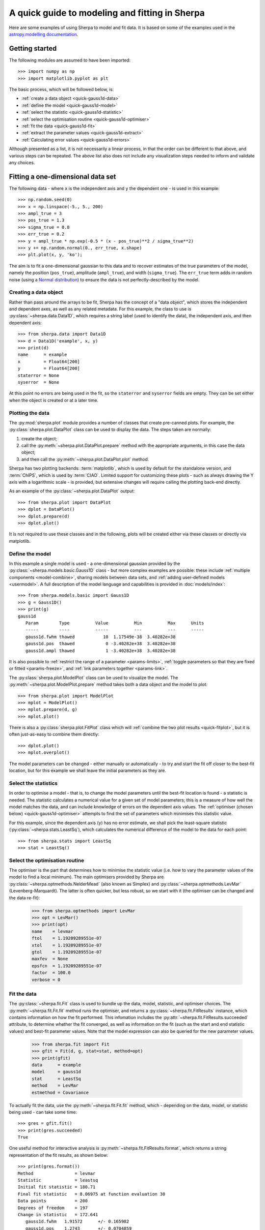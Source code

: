 ***********************************************
A quick guide to modeling and fitting in Sherpa
***********************************************

Here are some examples of using Sherpa to model and fit data.
It is based on some of the examples used in the `astropy.modelling
documentation <http://docs.astropy.org/en/stable/modeling/>`_.

.. _getting-started:

Getting started
===============

The following modules are assumed to have been imported::

    >>> import numpy as np
    >>> import matplotlib.pyplot as plt

The basic process, which will be followed below, is:

* :ref:`create a data object <quick-gauss1d-data>`

* :ref:`define the model <quick-gauss1d-model>`

* :ref:`select the statistic <quick-gauss1d-statistic>`

* :ref:`select the optimisation routine <quick-gauss1d-optimiser>`

* :ref:`fit the data <quick-gauss1d-fit>`

* :ref:`extract the parameter values <quick-gauss1d-extract>`

* :ref:`Calculating error values <quick-gauss1d-errors>`

Although presented as a list, it is not necessarily a linear process,
in that the order can be different to that above, and various steps
can be repeated. The above list also does not include any visualization
steps needed to inform and validate any choices.

.. _quick-gauss1d:

Fitting a one-dimensional data set
==================================

The following data - where ``x`` is the independent axis and
``y`` the dependent one - is used in this example::

    >>> np.random.seed(0)
    >>> x = np.linspace(-5., 5., 200)
    >>> ampl_true = 3
    >>> pos_true = 1.3
    >>> sigma_true = 0.8
    >>> err_true = 0.2
    >>> y = ampl_true * np.exp(-0.5 * (x - pos_true)**2 / sigma_true**2)
    >>> y += np.random.normal(0., err_true, x.shape)
    >>> plt.plot(x, y, 'ko');

.. image:: _static/quick/data1d.png

The aim is to fit a one-dimensional gaussian to this data and to recover
estimates of the true parameters of the model, namely the position
(``pos_true``), amplitude (``ampl_true``), and width (``sigma_true``).
The ``err_true`` term adds in random noise (using a
`Normal distribution <https://en.wikipedia.org/wiki/Normal_distribution>`_)
to ensure the data is not perfectly-described by the model.

.. _quick-gauss1d-data:

Creating a data object
----------------------

Rather than pass around the arrays to be fit, Sherpa has the
concept of a "data object", which stores the independent and dependent
axes, as well as any related metadata. For this example, the
class to use is :py:class:`~sherpa.data.Data1D`, which requires
a string label (used to identify the data), the independent
axis, and then dependent axis::

    >>> from sherpa.data import Data1D
    >>> d = Data1D('example', x, y)
    >>> print(d)
    name      = example
    x         = Float64[200]
    y         = Float64[200]
    staterror = None
    syserror  = None

At this point no errors are being used in the fit, so the ``staterror``
and ``syserror`` fields are empty. They can be set either when the
object is created or at a later time.

Plotting the data
-----------------

The :py:mod:`sherpa.plot` module provides a number of classes that
create pre-canned plots. For example, the
:py:class:`sherpa.plot.DataPlot` class can be used to display the data.
The steps taken are normally:

1. create the object;

2. call the :py:meth:`~sherpa.plot.DataPlot.prepare`
   method with the appropriate arguments,
   in this case the data object;

3. and then call the :py:meth:`~sherpa.plot.DataPlot.plot` method.

Sherpa has two plotting backends:
:term:`matplotlib`, which is used by
default for the standalone version, and
:term:`ChIPS`, which is used by :term:`CIAO`.
Limited support for customizing these plots - such as
always drawing the Y axis with a logarithmic scale - is provided,
but extensive changes will require calling the plotting back-end
directly.

As an example of the :py:class:`~sherpa.plot.DataPlot` output::
   
   >>> from sherpa.plot import DataPlot
   >>> dplot = DataPlot()
   >>> dplot.prepare(d)
   >>> dplot.plot()

.. image:: _static/quick/data1d_dataplot.png   

It is not required to use these classes and in the following, plots
will be created either via these classes or directly via matplotlib.

.. _quick-gauss1d-model:

Define the model
----------------

In this example a single model is used - a one-dimensional
gaussian provided by the :py:class:`~sherpa.models.basic.Gauss1D`
class - but more complex examples are possible: these
include :ref:`multiple components <model-combine>`,
sharing models between data sets, and
:ref:`adding user-defined models <usermodel>`.
A full description of the model language and capabilities is provided in
:doc:`models/index`::

    >>> from sherpa.models.basic import Gauss1D
    >>> g = Gauss1D()
    >>> print(g)
    gauss1d
       Param        Type          Value          Min          Max      Units
       -----        ----          -----          ---          ---      -----
       gauss1d.fwhm thawed           10  1.17549e-38  3.40282e+38           
       gauss1d.pos  thawed            0 -3.40282e+38  3.40282e+38           
       gauss1d.ampl thawed            1 -3.40282e+38  3.40282e+38
   
It is also possible to
:ref:`restrict the range of a parameter <params-limits>`,
:ref:`toggle parameters so that they are fixed or fitted <params-freeze>`,
and :ref:`link parameters together <params-link>`.

The :py:class:`sherpa.plot.ModelPlot` class can be used to visualize
the model. The :py:meth:`~sherpa.plot.ModelPlot.prepare` method
takes both a data object and the model to plot::

   >>> from sherpa.plot import ModelPlot
   >>> mplot = ModelPlot()
   >>> mplot.prepare(d, g)
   >>> mplot.plot()

.. image:: _static/quick/data1d_modelplot.png

There is also a :py:class:`sherpa.plot.FitPlot` class which will
:ref:`combine the two plot results <quick-fitplot>`,
but it is often just-as-easy to combine them directly::

  >>> dplot.plot()
  >>> mplot.overplot()
  
.. image:: _static/quick/data1d_overplot.png

The model parameters can be changed - either manually or
automatically - to try and start the fit off closer to the best-fit
location, but for this example we shall leave the initial parameters
as they are.

.. todo::
   Need links for parameter setting and guess command

.. _quick-gauss1d-statistic:

Select the statistics
---------------------

In order to optimise a model - that is, to change the model parameters
until the best-fit location is found - a statistic is needed. The
statistic calculates a numerical value for a given set of model
parameters; this is a measure of how well the model matches the
data, and can include knowledge of errors on the dependent axis
values. The
:ref:`optimiser (chosen below) <quick-gauss1d-optimiser>`
attempts to find the set of parameters which minimises this
statistic value.

For this example, since the dependent axis (``y``)
has no error estimate, we shall pick the least-square statistic
(:py:class:`~sherpa.stats.LeastSq`), which calculates the
numerical difference of the model to the data for each point::

    >>> from sherpa.stats import LeastSq
    >>> stat = LeastSq()

.. _quick-gauss1d-optimiser:

Select the optimisation routine
-------------------------------

The optimiser is the part that determines how to minimise the statistic
value (i.e. how to vary the parameter values of the model to find
a local minimum). The main optimisers provided by Sherpa are
:py:class:`~sherpa.optmethods.NelderMead`
(also known as Simplex) and
:py:class:`~sherpa.optmethods.LevMar`
(Levenberg-Marquardt). The latter is often quicker, but less robust,
so we start with it (the optimiser can be changed and the data re-fit):

    >>> from sherpa.optmethods import LevMar
    >>> opt = LevMar()
    >>> print(opt)
    name    = levmar
    ftol    = 1.19209289551e-07
    xtol    = 1.19209289551e-07
    gtol    = 1.19209289551e-07
    maxfev  = None
    epsfcn  = 1.19209289551e-07
    factor  = 100.0
    verbose = 0

.. _quick-gauss1d-fit:
    
Fit the data
------------

The :py:class:`~sherpa.fit.Fit` class is used to bundle up the
data, model, statistic, and optimiser choices. The 
:py:meth:`~sherpa.fit.Fit.fit` method runs the optimiser, and
returns a
:py:class:`~sherpa.fit.FitResults` instance, which
contains information on how the fit performed. This
infomation includes the
:py:attr:`~sherpa.fit.FitResults.succeeded`
attribute, to determine whether the fit converged, as well
as information on the fit (such as the start and end
statistic values) and best-fit parameter values. Note that
the model expression can also be queried for the new
parameter values.

    >>> from sherpa.fit import Fit
    >>> gfit = Fit(d, g, stat=stat, method=opt)
    >>> print(gfit)
    data      = example
    model     = gauss1d
    stat      = LeastSq
    method    = LevMar
    estmethod = Covariance

To actually fit the data, use the
:py:meth:`~sherpa.fit.Fit.fit` method, which - depending
on the data, model, or statistic being used - can take some
time::
    
    >>> gres = gfit.fit()
    >>> print(gres.succeeded)
    True

.. todo::

   Add a note about using the logger to get more on-screen information
   about the fit.
   
One useful method for interactive analysis is
:py:meth:`~sherpa.fit.FitResults.format`, which returns
a string representation of the fit results, as shown below::

    >>> print(gres.format())
    Method                = levmar
    Statistic             = leastsq
    Initial fit statistic = 180.71
    Final fit statistic   = 8.06975 at function evaluation 30
    Data points           = 200
    Degrees of freedom    = 197
    Change in statistic   = 172.641
       gauss1d.fwhm   1.91572      +/- 0.165982    
       gauss1d.pos    1.2743       +/- 0.0704859   
       gauss1d.ampl   3.04706      +/- 0.228618    

.. note::

   The :py:class:`~sherpa.optmethods.LevMar` optimiser calculates the
   covariance matrix at the best-fit location, and the errors from
   this are reported in the output from the call to the
   :py:meth:`~sherpa.fit.Fit.fit` method. In this particular case -
   which uses the :py:class:`~sherpa.stats.LeastSq` statistic -
   the error estimates do not have much meaning. As discussed
   below, Sherpa can :ref:`make use of error estimates 
   on the data <quick-gauss1d-errors>`
   to calculate meaningful parameter errors.

.. _quick-fitplot:

The :py:class:`sherpa.plot.FitPlot` class will display the data
and model. The :py:meth:`~sherpa.plot.FitPlot.prepare` method
requires data and model plot objects; in this case the previous
versions can be re-used, although the model plot needs to be
updated to reflect the changes to the model parameters::

   >>> from sherpa.plot import FitPlot
   >>> fplot = FitPlot()
   >>> mplot.prepare(d, g)
   >>> fplot.prepare(dplot, mplot)
   >>> fplot.plot()

.. image:: _static/quick/data1d_fitplot.png

As the model can be
:doc:`evaluated directly <evaluation/index>`,
this plot can also be created manually::

   >>> plt.plot(d.x, d.y, 'ko', label='Data')
   >>> plt.plot(d.x, g(d.x), linewidth=2, label='Gaussian')
   >>> plt.legend(loc=2);

.. image:: _static/quick/data1d_gauss_fit.png

.. _quick-gauss1d-extract:
           
Extract the parameter values
----------------------------

The fit results include a large number of attributes, many of which
are not relevant here (as the fit was done with no error values).
The following relation is used to convert from the full-width
half-maximum value, used by the :py:class:`~sherpa.models.basic.Gauss1D`
model, to the Gaussian sigma value used to create the data:
:math:`\rm{FWHM} = 2 \sqrt{2ln(2)} \sigma`::

    >>> print(gres)
    datasets       = None
    itermethodname = none
    methodname     = levmar
    statname       = leastsq
    succeeded      = True
    parnames       = ('gauss1d.fwhm', 'gauss1d.pos', 'gauss1d.ampl')
    parvals        = (1.915724111406394, 1.2743015983545247, 3.0470560360944017)
    statval        = 8.069746329529591
    istatval       = 180.71034547759984
    dstatval       = 172.64059914807027
    numpoints      = 200
    dof            = 197
    qval           = None
    rstat          = None
    message        = successful termination
    nfev           = 30
    >>> conv = 2 * np.sqrt(2 * np.log(2))
    >>> ans = dict(zip(gres.parnames, gres.parvals))
    >>> print("Position = {:.2f}  truth= {:.2f}".format(ans['gauss1d.pos'], pos_true))
    Position = 1.27  truth= 1.30
    >>> print("Amplitude= {:.2f}  truth= {:.2f}".format(ans['gauss1d.ampl'], ampl_true))
    Amplitude= 3.05  truth= 3.00
    >>> print("Sigma    = {:.2f}  truth= {:.2f}".format(ans['gauss1d.fwhm']/conv, sigma_true))
    Sigma    = 0.81  truth= 0.80
    
The model, and its parameter values, can also be queried directly, as they
have been changed by the fit::

    >>> print(g)
    gauss1d
       Param        Type          Value          Min          Max      Units
       -----        ----          -----          ---          ---      -----
       gauss1d.fwhm thawed      1.91572  1.17549e-38  3.40282e+38           
       gauss1d.pos  thawed       1.2743 -3.40282e+38  3.40282e+38           
       gauss1d.ampl thawed      3.04706 -3.40282e+38  3.40282e+38       
    >>> print(g.pos)
    val         = 1.2743015983545247
    min         = -3.4028234663852886e+38
    max         = 3.4028234663852886e+38
    units       = 
    frozen      = False
    link        = None
    default_val = 0.0
    default_min = -3.4028234663852886e+38
    default_max = 3.4028234663852886e+38

.. _quick-gauss1d-errors:
    
Including errors
================

For this example, the error on each bin is assumed to be
the same, and equal to the true error::

    >>> dy = np.ones(x.size) * err_true
    >>> de = Data1D('with-errors', x, y, staterror=dy)
    >>> print(de)
    name      = with-errors
    x         = Float64[200]
    y         = Float64[200]
    staterror = Float64[200]
    syserror  = None

The statistic is changed from least squares to
chi-square (:py:class:`~sherpa.stats.Chi2`), to take advantage
of this extra knowledge (i.e. the Chi-square statistic includes
the error value per bin when calculating the statistic value)::

    >>> from sherpa.stats import Chi2
    >>> ustat = Chi2()
    >>> ge = Gauss1D('gerr')
    >>> gefit = Fit(de, ge, stat=ustat, method=opt)
    >>> geres = gefit.fit()
    >>> print(geres.format())
    Method                = levmar
    Statistic             = chi2
    Initial fit statistic = 4517.76
    Final fit statistic   = 201.744 at function evaluation 30
    Data points           = 200
    Degrees of freedom    = 197
    Probability [Q-value] = 0.393342
    Reduced statistic     = 1.02408
    Change in statistic   = 4316.01
       gerr.fwhm      1.91572      +/- 0.0331963   
       gerr.pos       1.2743       +/- 0.0140972   
       gerr.ampl      3.04706      +/- 0.0457235   
    >>> if not geres.succeeded: print(geres.message)

Since the error value is independent of bin, then the fit results
should be the same here (that is, the parameters in ``g`` are the
same as ``ge``)::

    >>> print(g)
    gauss1d
       Param        Type          Value          Min          Max      Units
       -----        ----          -----          ---          ---      -----
       gauss1d.fwhm thawed      1.91572  1.17549e-38  3.40282e+38           
       gauss1d.pos  thawed       1.2743 -3.40282e+38  3.40282e+38           
       gauss1d.ampl thawed      3.04706 -3.40282e+38  3.40282e+38           
    >>> print(ge)
    gerr
       Param        Type          Value          Min          Max      Units
       -----        ----          -----          ---          ---      -----
       gerr.fwhm    thawed      1.91572  1.17549e-38  3.40282e+38           
       gerr.pos     thawed       1.2743 -3.40282e+38  3.40282e+38           
       gerr.ampl    thawed      3.04706 -3.40282e+38  3.40282e+38
   
The difference is that more of the fields
in the result structure are populated: in particular the
:py:attr:`~sherpa.fit.FitResults.rstat` and
:py:attr:`~sherpa.fit.FitResults.qval` fields, which give the
reduced statistic and the probability of obtaining this statistic value
respectively.::

    >>> print(geres)
    datasets       = None
    itermethodname = none
    methodname     = levmar
    statname       = chi2
    succeeded      = True
    parnames       = ('gerr.fwhm', 'gerr.pos', 'gerr.ampl')
    parvals        = (1.9157241114064163, 1.2743015983545292, 3.047056036094392)
    statval        = 201.74365823823976
    istatval       = 4517.758636940002
    dstatval       = 4316.014978701763
    numpoints      = 200
    dof            = 197
    qval           = 0.3933424667915623
    rstat          = 1.0240794834428415
    message        = successful termination
    nfev           = 30

Error analysis
--------------

The default error estimation routine is
:py:attr:`~sherpa.estmethods.Covariance`, which will be replaced by
:py:attr:`~sherpa.estmethods.Confidence` for this example::

    >>> from sherpa.estmethods import Confidence
    >>> gefit.estmethod = Confidence()
    >>> print(gefit.estmethod)
    name         = confidence
    sigma        = 1
    eps          = 0.01
    maxiters     = 200
    soft_limits  = False
    remin        = 0.01
    fast         = False
    parallel     = True
    numcores     = 4
    maxfits      = 5
    max_rstat    = 3
    tol          = 0.2
    verbose      = False
    openinterval = False

Running the error analysis can take time, for particularly complex
models. The default behavior is to use all the available CPU cores
on the machine, but this can be changed with the ``numcores``
attribute. Note that a message is displayed to the screen when each
bound is calculated, to indicate progress::
  
    >>> errors = gefit.est_errors()
    gerr.fwhm lower bound:	-0.0326327
    gerr.fwhm upper bound:	0.0332578
    gerr.pos lower bound:	-0.0140981
    gerr.pos upper bound:	0.0140981
    gerr.ampl lower bound:	-0.0456119
    gerr.ampl upper bound:	0.0456119

The results can be displayed::
  
    >>> print(errors.format())
    Confidence Method     = confidence
    Iterative Fit Method  = None
    Fitting Method        = levmar
    Statistic             = chi2
    confidence 1-sigma (68.2689%) bounds:
       Param            Best-Fit  Lower Bound  Upper Bound
       -----            --------  -----------  -----------
       gerr.fwhm         1.91572   -0.0326327    0.0332578
       gerr.pos           1.2743   -0.0140981    0.0140981
       gerr.ampl         3.04706   -0.0456119    0.0456119
   
The :py:class:`~sherpa.fit.ErrorEstResults` instance returned by
:py:meth:`~sherpa.fit.Fit.est_errors` contains the parameter
values and limits::

    >>> print(errors)
    datasets    = None
    methodname  = confidence
    iterfitname = none
    fitname     = levmar
    statname    = chi2
    sigma       = 1
    percent     = 68.26894921370858
    parnames    = ('gerr.fwhm', 'gerr.pos', 'gerr.ampl')
    parvals     = (1.9157241114064163, 1.2743015983545292, 3.047056036094392)
    parmins     = (-0.0326327431233302, -0.014098074065578947, -0.045611913713536456)
    parmaxes    = (0.033257800216357714, 0.014098074065578947, 0.045611913713536456)
    nfits       = 29

The data can be accessed, e.g. to create a dictionary where the
keys are the parameter names and the values represent the parameter
ranges::

    >>> dvals = zip(errors.parnames, errors.parvals, errors.parmins,
    ... errors.parmaxes)
    >>> pvals = {d[0]: {'val': d[1], 'min': d[2], 'max': d[3]}
                 for d in dvals}
    >>> pvals['gerr.pos']
    {'min': -0.014098074065578947, 'max': 0.014098074065578947, 'val': 1.2743015983545292}
             
.. todo::

   Discuss the relationship between the parameter errors reported in a
   fit and the ones from Confidence, or related.

Screen output
-------------

The default behavior - when *not* using the default 
:py:class:`~sherpa.estmethods.Covariance` method - is for 
:py:meth:`~sherpa.fit.Fit.est_errors` to print out the parameter
bounds as it finds them, which can be useful in an interactive session
since the error analysis can be slow. This can be controlled using
the Sherpa logging interface.

.. todo::

   I need a link to a section describing this. However, first I need
   to work out just what it is when run on multiple cores causes the
   output to be lost.

   Oh, hold on. Does it somehow create a new shell to talk to? Or
   somehow create a different instance. Note that the default handler
   works okay even in this case (i.e. all the bounds are printed to
   stdout), but maybe something in the ipython directive is "causing fun".

.. _quick_errors_intproj:

A single parameter
------------------

.. todo::
   shouldn't this use the default for min/max/nloop in the prepare call?
   
It is possible to investigate the error surface of a single
parameter using the
:py:class:`~sherpa.plot.IntervalProjection` class. The following shows
how the error surface changes with the position of the gaussian. The
:py:meth:`~sherpa.plot.IntervalProjection.prepare` method are given
the range over which to vary the parameter (the range is chosen to
be close to the three-sigma limit from the confidence analysis above,
ahd the dotted line is added to indicate the three-sigma
limit above the best-fit for a single parameter)::

   >>> from sherpa.plot import IntervalProjection
   >>> iproj = IntervalProjection()
   >>> iproj.prepare(min=1.23, max=1.32, nloop=41)
   >>> iproj.calc(gefit, ge.pos)

This can take some time, depending on the complexity of the model and
number of steps requested. The resulting data looks like::
   
   >>> iproj.plot()
   >>> plt.axhline(geres.statval + 9, linestyle='dotted');

.. image:: _static/quick/data1d_pos_iproj.png

The curve is stored in the
:py:class:`~sherpa.plot.IntervalProjection` object (in fact, these
values are created by the call to
:py:meth:`~sherpa.plot.IntervalProjection.calc` and so can be accesed without
needing to create the plot)::

    >>> print(iproj)
    x     = [ 1.23  , 1.2323, 1.2345, 1.2368, 1.239 , 1.2412, 1.2435, 1.2457, 1.248 ,
      1.2503, 1.2525, 1.2548, 1.257 , 1.2592, 1.2615, 1.2637, 1.266 , 1.2683,
      1.2705, 1.2728, 1.275 , 1.2772, 1.2795, 1.2817, 1.284 , 1.2863, 1.2885,
      1.2908, 1.293 , 1.2953, 1.2975, 1.2997, 1.302 , 1.3043, 1.3065, 1.3088,
      1.311 , 1.3133, 1.3155, 1.3177, 1.32  ]
    y     = [ 211.597 , 210.6231, 209.6997, 208.8267, 208.0044, 207.2325, 206.5113,
      205.8408, 205.2209, 204.6518, 204.1334, 203.6658, 203.249 , 202.883 ,
      202.5679, 202.3037, 202.0903, 201.9279, 201.8164, 201.7558, 201.7461,
      201.7874, 201.8796, 202.0228, 202.2169, 202.462 , 202.758 , 203.105 ,
      203.5028, 203.9516, 204.4513, 205.0018, 205.6032, 206.2555, 206.9585,
      207.7124, 208.5169, 209.3723, 210.2783, 211.235 , 212.2423]
    min   = 1.23
    max   = 1.32
    nloop = 41
    delv  = None
    fac   = 1
    log   = False

A contour plot of two parameters
--------------------------------

The :py:class:`~sherpa.plot.RegionProjection` class supports
the comparison of two parameters. The contours indicate the one,
two, and three sigma contours.

::

   >>> from sherpa.plot import RegionProjection
   >>> rproj = RegionProjection()
   >>> rproj.prepare(min=[2.8, 1.75], max=[3.3, 2.1], nloop=[21, 21])
   >>> rproj.calc(gefit, ge.ampl, ge.fwhm)

As with the :ref:`interval projection <quick_errors_intproj>`,
this step can take time.

::
   
   >>> rproj.contour()

.. image:: _static/quick/data1d_pos_fwhm_rproj.png

As with the single-parameter case, the statistic values for the grid are
stored in the :py:class:`~sherpa.plot.RegionProjection` object by the 
:py:meth:`~sherpa.plot.RegionProjection.calc` call, 
and so can be accesed without needing to create the contour plot. Useful
fields include ``x0`` and ``x1`` (the two parameter values), 
``y`` (the statistic value), and ``levels`` (the values used for the
contours)::

    >>> lvls = rproj.levels
    >>> print(lvls)
    [ 204.03940717  207.92373254  213.57281632]   
    >>> nx, ny = rproj.nloop
    >>> x0, x1, y = rproj.x0, rproj.x1, rproj.y
    >>> x0.resize(ny, nx)
    >>> x1.resize(ny, nx)
    >>> y.resize(ny, nx)
    >>> plt.imshow(y, origin='lower', cmap='viridis_r', aspect='auto',
    ...            extent=(x0.min(), x0.max(), x1.min(), x1.max()))
    >>> plt.colorbar()
    >>> plt.xlabel(rproj.xlabel)
    >>> plt.ylabel(rproj.ylabel)
    >>> cs = plt.contour(x0, x1, y, levels=lvls)
    >>> lbls = [(v, r"${}\sigma$".format(i+1)) for i, v in enumerate(lvls)]
    >>> plt.clabel(cs, lvls, fmt=dict(lbls));

.. image:: _static/quick/data1d_pos_fwhm_rproj_manual.png

Fitting two-dimensional data
============================

Sherpa has support for two-dimensional data - that is data defined
on the independent axes ``x0`` and ``x1``. In the example below a
contiguous grid is used, that is the pixel size is constant, but
there is no requirement that this is the case.

::

    >>> np.random.seed(0)
    >>> x1, x0 = np.mgrid[:128, :128]
    >>> y = 2 * x0**2 - 0.5 * x1**2 + 1.5 * x0 * x1 - 1
    >>> y += np.random.normal(0, 0.1, y.shape) * 50000

.. todo::

   Actually, the current :py:class:`~sherpa.data.Data2D` class
   probably does force the data to be on a contiguous grid,
   or at least have a constant pixel size, since it has a
   ``shape`` argument.
    
Creating a data object
----------------------

To support irregularly-gridded data, the multi-dimensional
data classes require
that the coordinate arrays and data values are one-dimensional.
For example, the following code creates a
:py:class:`~sherpa.data.Data2D` object::

    >>> from sherpa.data import Data2D
    >>> x0axis = x0.ravel()
    >>> x1axis = x1.ravel()
    >>> yaxis = y.ravel()
    >>> d2 = Data2D('img', x0axis, x1axis, yaxis, shape=(128, 128))
    >>> print(d2)
    name      = img
    x0        = Int64[16384]
    x1        = Int64[16384]
    y         = Float64[16384]
    shape     = (128, 128)
    staterror = None
    syserror  = None

Define the model
----------------

Creating the model is the same as the one-dimensional case; in this
case the :py:class:`~sherpa.models.basic.Polynom2D` class is used
to create a low-order polynomial::

    >>> from sherpa.models.basic import Polynom2D
    >>> p2 = Polynom2D('p2')
    >>> print(p2)
    p2
       Param        Type          Value          Min          Max      Units
       -----        ----          -----          ---          ---      -----
       p2.c         thawed            1 -3.40282e+38  3.40282e+38           
       p2.cy1       thawed            0 -3.40282e+38  3.40282e+38           
       p2.cy2       thawed            0 -3.40282e+38  3.40282e+38           
       p2.cx1       thawed            0 -3.40282e+38  3.40282e+38           
       p2.cx1y1     thawed            0 -3.40282e+38  3.40282e+38           
       p2.cx1y2     thawed            0 -3.40282e+38  3.40282e+38           
       p2.cx2       thawed            0 -3.40282e+38  3.40282e+38           
       p2.cx2y1     thawed            0 -3.40282e+38  3.40282e+38           
       p2.cx2y2     thawed            0 -3.40282e+38  3.40282e+38           

Control the parameters being fit
--------------------------------

To reduce the number of parameters being fit, the ``frozen`` attribute
can be set::

    >>> for n in ['cx1', 'cy1', 'cx2y1', 'cx1y2', 'cx2y2']:
       ...:     getattr(p2, n).frozen = True
       ...:
    >>> print(p2)
    p2
       Param        Type          Value          Min          Max      Units
       -----        ----          -----          ---          ---      -----
       p2.c         thawed            1 -3.40282e+38  3.40282e+38           
       p2.cy1       frozen            0 -3.40282e+38  3.40282e+38           
       p2.cy2       thawed            0 -3.40282e+38  3.40282e+38           
       p2.cx1       frozen            0 -3.40282e+38  3.40282e+38           
       p2.cx1y1     thawed            0 -3.40282e+38  3.40282e+38           
       p2.cx1y2     frozen            0 -3.40282e+38  3.40282e+38           
       p2.cx2       thawed            0 -3.40282e+38  3.40282e+38           
       p2.cx2y1     frozen            0 -3.40282e+38  3.40282e+38           
       p2.cx2y2     frozen            0 -3.40282e+38  3.40282e+38
   
Fit the data
------------

Fitting is no different (the same statistic and optimisation
objects used earlier could have been re-used here)::

    >>> f2 = Fit(d2, p2, stat=LeastSq(), method=LevMar())
    >>> res2 = f2.fit()
    >>> if not res2.succeeded: print(res2.message)
    >>> print(res2)
    datasets       = None
    itermethodname = none
    methodname     = levmar
    statname       = leastsq
    succeeded      = True
    parnames       = ('p2.c', 'p2.cy2', 'p2.cx1y1', 'p2.cx2')
    parvals        = (-80.28947555488139, -0.48174521913599017, 1.5022711710872119, 1.9894112623568638)
    statval        = 400658883390.66907
    istatval       = 6571471882611.967
    dstatval       = 6170812999221.298
    numpoints      = 16384
    dof            = 16380
    qval           = None
    rstat          = None
    message        = successful termination
    nfev           = 45
    >>> print(p2)
    p2
       Param        Type          Value          Min          Max      Units
       -----        ----          -----          ---          ---      -----
       p2.c         thawed     -80.2895 -3.40282e+38  3.40282e+38           
       p2.cy1       frozen            0 -3.40282e+38  3.40282e+38           
       p2.cy2       thawed    -0.481745 -3.40282e+38  3.40282e+38           
       p2.cx1       frozen            0 -3.40282e+38  3.40282e+38           
       p2.cx1y1     thawed      1.50227 -3.40282e+38  3.40282e+38           
       p2.cx1y2     frozen            0 -3.40282e+38  3.40282e+38           
       p2.cx2       thawed      1.98941 -3.40282e+38  3.40282e+38           
       p2.cx2y1     frozen            0 -3.40282e+38  3.40282e+38           
       p2.cx2y2     frozen            0 -3.40282e+38  3.40282e+38           

.. todo::

    TODO: why are all the parameters a good fit *except* for the
    ``c`` value, which is -80 rather than -1? It's probably just that
    the constant value has a large error, since the noise term is
    :math:`\pm 50000`.

Display the model
-----------------

The model can be visualized by evaluating it over a grid of points
and then displaying it::

    >>> m2 = p2(x0axis, x1axis).reshape(128, 128)
    >>> def pimg(d, title):
    ...     plt.imshow(d, origin='lower', interpolation='nearest',
    ...                vmin=-1e4, vmax=5e4, cmap='viridis')
    ...     plt.axis('off')
    ...     plt.colorbar(orientation='horizontal',
    ...                  ticks=[0, 20000, 40000])
    ...     plt.title(title)
    ...
    >>> plt.figure(figsize=(8, 3))
    >>> plt.subplot(1, 3, 1);
    >>> pimg(y, "Data")
    >>> plt.subplot(1, 3, 2)
    >>> pimg(m2, "Model")
    >>> plt.subplot(1, 3, 3)
    >>> pimg(y - m2, "Residual")

.. image:: _static/quick/data2d_residuals.png

.. note::

   The :py:mod:`sherpa.image` model provides support for *interactive*
   image visualization, but this only works if the
   `DS9 <http://ds9.si.edu/site/Home.html>`_ image viewer is installed.
   For the examples in this document, matplotlib plots will be
   created to view the data directly.
   
Simultaneous fits
=================

Sherpa allows multiple data sets to be fit at the same time, although
there is only really a benefit if there is some model component or
value that is shared between the data sets). In this example we have
a dataset containing a lorentzian signal with a background component,
and another with just the background component. Fitting both together
can improve the constraints on the parameter values.

First we start by simulating the data, where the 
:py:class:`~sherpa.models.basic.Polynom1D`
class is used to model the background as a straight line, and
:py:class:`~sherpa.astro.models.Lorentz1D`
for the signal::

    >>> from sherpa.models import Polynom1D
    >>> from sherpa.astro.models import Lorentz1D
    >>> tpoly = Polynom1D()
    >>> tlor = Lorentz1D()
    >>> tpoly.c0 = 50
    >>> tpoly.c1 = 1e-2
    >>> tlor.pos = 4400
    >>> tlor.fwhm = 200
    >>> tlor.ampl = 1e4
    >>> x1 = np.linspace(4200, 4600, 21)
    >>> y1 = tlor(x1) + tpoly(x1) + np.random.normal(scale=5, size=x1.size)
    >>> x2 = np.linspace(4100, 4900, 11)
    >>> y2 = tpoly(x2) + np.random.normal(scale=5, size=x2.size)
    >>> print("x1 size {}  x2 size {}".format(x1.size, x2.size))
    x1 size 21  x2 size 11

There is **no** requirement that the data sets have a common grid,
as can be seen in a raw view of the data::

    >>> plt.plot(x1, y1)
    >>> plt.plot(x2, y2)
   
.. image:: _static/quick/quick_simulfit_data.png

The fits are set up as before; a data object is needed for each
data set, and model instances are created::

    >>> d1 = Data1D('a', x1, y1)
    >>> d2 = Data1D('b', x2, y2)
    >>> fpoly, flor = Polynom1D(), Lorentz1D()
    >>> fpoly.c1.thaw()
    >>> flor.pos = 4500

To help the fit, we use a simple algorithm to estimate the
starting point for the source amplitude, by evaluating
the model on the data grid and calculating the change in
the amplitude needed to make it match the data::
  
    >>> flor.ampl = y1.sum() / flor(x1).sum()

For simultaneous fits the same optimisation and statistic
needs to be used for each fit (this is an area we are looking
to improve)::
  
    >>> from sherpa.optmethods import NelderMead
    >>> stat, opt = LeastSq(), NelderMead()

Set up the fits to the individual data sets::
  
    >>> f1 = Fit(d1, fpoly + flor, stat, opt)
    >>> f2 = Fit(d2, fpoly, stat, opt)

and a simultaneous (i.e. to both data sets) fit::
   
    >>> from sherpa.data import DataSimulFit
    >>> from sherpa.models import SimulFitModel
    >>> sdata = DataSimulFit('all', (d1, d2))
    >>> smodel = SimulFitModel('all', (fpoly + flor, fpoly))
    >>> sfit = Fit(sdata, smodel, stat, opt)

.. todo::

   It seems a bit annoying that we have to send in ``stat`` and
   ``opt`` to the individual fit objects and the ``SimulFitModel``.

   **NOTE** should use simulfit as much simpler and then introduce the
   objects. Although need to check as might be getting different fit
   results.

Note that there is a :py:meth:`~sherpa.fit.Fit.simulfit` method that
can be used to fit using multiple :py:class:`sherpa.fit.Fit` objects,
which wraps the above (using individual fit objects allows some
of the data to be fit first, which may help reduce the parameter
space needed to be searched)::

    >>> res = sfit.fit()
    >>> print(res)
    datasets       = None
    itermethodname = none
    methodname     = neldermead
    statname       = leastsq
    succeeded      = True
    parnames       = ('polynom1d.c0', 'polynom1d.c1', 'lorentz1d.fwhm', 'lorentz1d.pos', 'lorentz1d.ampl')
    parvals        = (36.829217311393585, 0.012540257025027028, 249.55651534213359, 4402.7031194359088, 12793.559398547319)
    statval        = 329.6525419378109
    istatval       = 3813284.1822045334
    dstatval       = 3812954.52966
    numpoints      = 32
    dof            = 27
    qval           = None
    rstat          = None
    message        = Optimization terminated successfully
    nfev           = 1152

The values of the ``numpoints`` and ``dof`` fields show that both datasets
have been used in the fit.

The data can then be viewed (in this case a separate grid
is used, but the
:ref:`data objects could be used to define the grid <evaluation_data>`)::

    >>> plt.plot(x1, y1, label='Data 1')
    >>> plt.plot(x2, y2, label='Data 2')
    >>> x = np.arange(4000, 5000, 10)
    >>> plt.plot(x, (fpoly + flor)(x), linestyle='dotted', label='Fit 1')
    >>> plt.plot(x, fpoly(x), linestyle='dotted', label='Fit 2')
    >>> plt.legend();

.. image:: _static/quick/quick_simulfit_fit.png

.. todo::

   May want to show the residual plot.

   Improve the English in the following section:
   
How do you do error analysis? Well, can call ``sfit.est_errors()``, but
that will fail with the current statistic (``LeastSq``), so need to
change it. The error is 5, per bin, which has to be set up::

    >>> print(sfit.calc_stat_info())
    name      = 
    ids       = None
    bkg_ids   = None
    statname  = leastsq
    statval   = 329.6525419378109
    numpoints = 32
    dof       = 27
    qval      = None
    rstat     = None
    >>> d1.staterror = np.ones(x1.size) * 5
    >>> d2.staterror = np.ones(x2.size) * 5
    >>> sfit.stat = Chi2()
    >>> check = sfit.fit()

How much did the fit change?::
  
    >>> check.dstatval
    0.0
   
Note that since the error on each bin is the same value, the best-fit
value is not going to be different to the LeastSq result (so ``dstatval``
should be 0)::

    >>> print(sfit.calc_stat_info())
    name      = 
    ids       = None
    bkg_ids   = None
    statname  = chi2
    statval   = 13.186101677512438
    numpoints = 32
    dof       = 27
    qval      = 0.988009259609
    rstat     = 0.48837413620416437
    >>> sres = sfit.est_errors()
    >>> print(sres)
    datasets    = None
    methodname  = covariance
    iterfitname = none
    fitname     = neldermead
    statname    = chi2
    sigma       = 1
    percent     = 68.2689492137
    parnames    = ('polynom1d.c0', 'polynom1d.c1', 'lorentz1d.fwhm', 'lorentz1d.pos', 'lorentz1d.ampl')
    parvals     = (36.829217311393585, 0.012540257025027028, 249.55651534213359, 4402.7031194359088, 12793.559398547319)
    parmins     = (-4.9568824809960628, -0.0011007470586726147, -6.6079122387075824, -2.0094070026087474, -337.50275154547768)
    parmaxes    = (4.9568824809960628, 0.0011007470586726147, 6.6079122387075824, 2.0094070026087474, 337.50275154547768)
    nfits       = 0

Error estimates on a single parameter are
:ref:`as above <quick_errors_intproj>`::

    >>> iproj = IntervalProjection()
    >>> iproj.prepare(min=6000, max=18000, nloop=101)
    >>> iproj.calc(sfit, flor.ampl)
    >>> iproj.plot()

.. image:: _static/quick/quick_simulfit_error.png

.. todo::
   
   Hmm, not particularly symmetric, but that's life.
